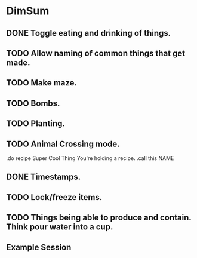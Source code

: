 * DimSum
** DONE Toggle eating and drinking of things.
** TODO Allow naming of common things that get made.
** TODO Make maze.
** TODO Bombs.
** TODO Planting.
** TODO Animal Crossing mode.

   .do recipe Super Cool Thing
   You're holding a recipe.
   .call this NAME

** DONE Timestamps.
** TODO Lock/freeze items.
** TODO Things being able to produce and contain. Think pour water into a cup.
**  Example Session

	[[./docs/areas.png]]
